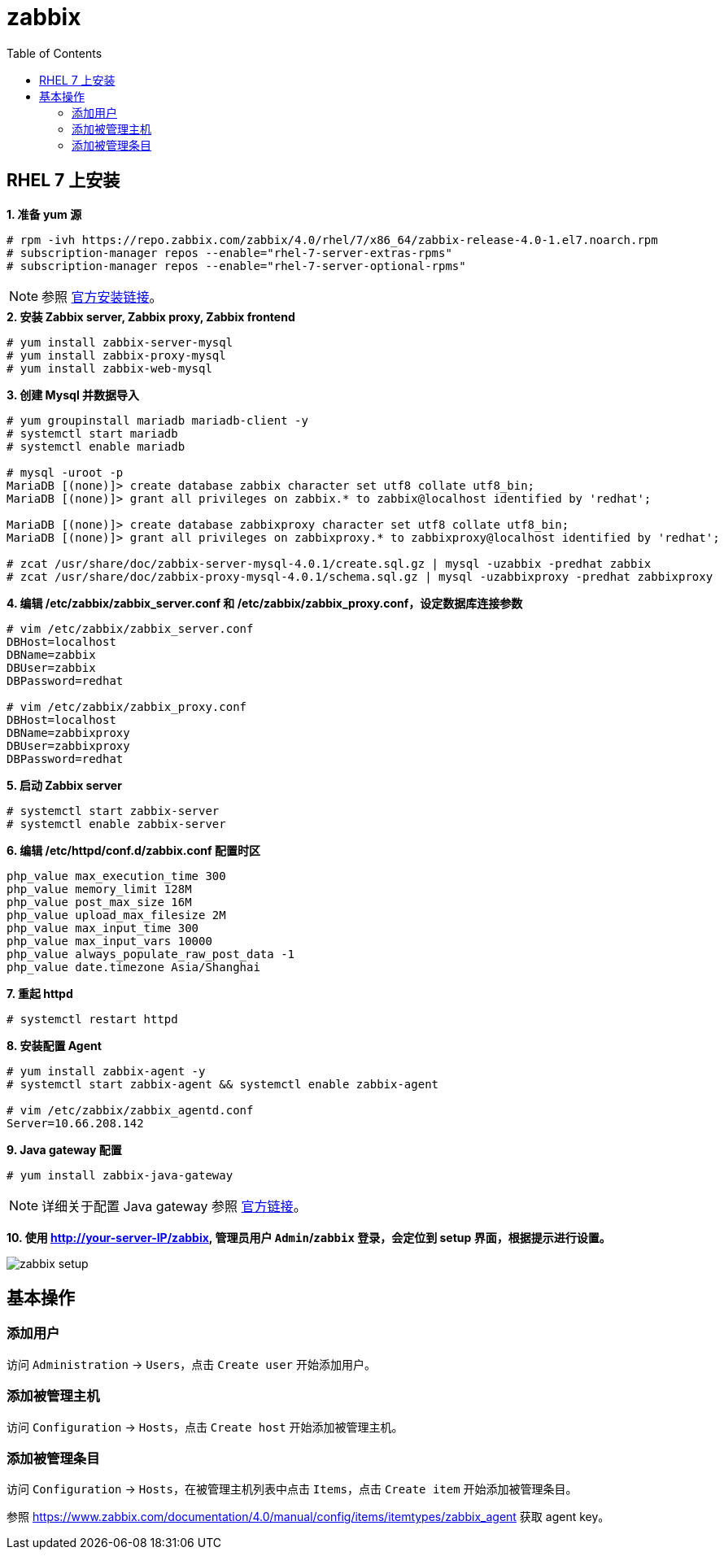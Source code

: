 = zabbix
:toc: manual

== RHEL 7 上安装

[source, text]
.*1. 准备 yum 源*
----
# rpm -ivh https://repo.zabbix.com/zabbix/4.0/rhel/7/x86_64/zabbix-release-4.0-1.el7.noarch.rpm
# subscription-manager repos --enable="rhel-7-server-extras-rpms"
# subscription-manager repos --enable="rhel-7-server-optional-rpms"
----

NOTE: 参照 https://www.zabbix.com/documentation/4.0/manual/installation/install_from_packages/rhel_centos[官方安装链接]。

[source, text]
.*2. 安装 Zabbix server, Zabbix proxy,  Zabbix frontend*
----
# yum install zabbix-server-mysql
# yum install zabbix-proxy-mysql
# yum install zabbix-web-mysql
----

[source, text]
.*3. 创建 Mysql 并数据导入*
----
# yum groupinstall mariadb mariadb-client -y
# systemctl start mariadb
# systemctl enable mariadb

# mysql -uroot -p
MariaDB [(none)]> create database zabbix character set utf8 collate utf8_bin;
MariaDB [(none)]> grant all privileges on zabbix.* to zabbix@localhost identified by 'redhat';

MariaDB [(none)]> create database zabbixproxy character set utf8 collate utf8_bin;
MariaDB [(none)]> grant all privileges on zabbixproxy.* to zabbixproxy@localhost identified by 'redhat';

# zcat /usr/share/doc/zabbix-server-mysql-4.0.1/create.sql.gz | mysql -uzabbix -predhat zabbix
# zcat /usr/share/doc/zabbix-proxy-mysql-4.0.1/schema.sql.gz | mysql -uzabbixproxy -predhat zabbixproxy
----

[source, text]
.*4. 编辑 /etc/zabbix/zabbix_server.conf 和 /etc/zabbix/zabbix_proxy.conf，设定数据库连接参数*
----
# vim /etc/zabbix/zabbix_server.conf
DBHost=localhost
DBName=zabbix
DBUser=zabbix
DBPassword=redhat

# vim /etc/zabbix/zabbix_proxy.conf
DBHost=localhost
DBName=zabbixproxy
DBUser=zabbixproxy
DBPassword=redhat
----

[source, text]
.*5. 启动 Zabbix server*
----
# systemctl start zabbix-server
# systemctl enable zabbix-server
----

[source, text]
.*6. 编辑 /etc/httpd/conf.d/zabbix.conf 配置时区*
----
php_value max_execution_time 300
php_value memory_limit 128M
php_value post_max_size 16M
php_value upload_max_filesize 2M
php_value max_input_time 300
php_value max_input_vars 10000
php_value always_populate_raw_post_data -1
php_value date.timezone Asia/Shanghai
----

[source, text]
.*7. 重起 httpd*
----
# systemctl restart httpd
----

[source, text]
.*8. 安装配置 Agent*
----
# yum install zabbix-agent -y
# systemctl start zabbix-agent && systemctl enable zabbix-agent

# vim /etc/zabbix/zabbix_agentd.conf
Server=10.66.208.142
----

[source, text]
.*9. Java gateway 配置* 
----
# yum install zabbix-java-gateway
----

NOTE: 详细关于配置 Java gateway 参照 https://www.zabbix.com/documentation/4.0/manual/concepts/java/from_rhel_centos[官方链接]。

*10. 使用  http://your-server-IP/zabbix, 管理员用户 `Admin`/`zabbix` 登录，会定位到 setup 界面，根据提示进行设置。*

image:img/zabbix-setup.png[]

== 基本操作

=== 添加用户

访问 `Administration` → `Users`，点击 `Create user` 开始添加用户。

=== 添加被管理主机

访问 `Configuration` → `Hosts`，点击 `Create host` 开始添加被管理主机。

=== 添加被管理条目

访问 `Configuration` → `Hosts`，在被管理主机列表中点击 `Items`，点击 `Create item` 开始添加被管理条目。

参照 https://www.zabbix.com/documentation/4.0/manual/config/items/itemtypes/zabbix_agent 获取 agent key。
